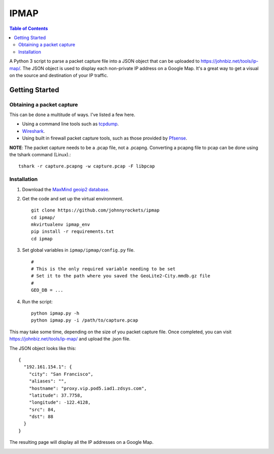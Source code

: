 IPMAP
==================


.. contents:: Table of Contents

A Python 3 script to parse a packet capture file into a JSON object that can be uploaded to https://johnbiz.net/tools/ip-map/.  The JSON object is used to display each non-private IP address on a Google Map.  It's a great way to get a visual on the source and destination of your IP traffic.


Getting Started
~~~~~~~~~~~~~~~~

Obtaining a packet capture
--------------------------

This can be done a multitude of ways.  I've listed a few here.

* Using a command line tools such as tcpdump_.
* Wireshark_.
* Using built in firewall packet capture tools, such as those provided by Pfsense_.

**NOTE**: The packet capture needs to be a .pcap file, not a .pcapng.  Converting a pcapng file to pcap can be done using the tshark command (Linux).::

    tshark -r capture.pcapng -w capture.pcap -F libpcap


Installation
------------

#. Download the `MaxMind geoip2 database`_.

#. Get the code and set up the virtual environment. ::

    git clone https://github.com/johnnyrockets/ipmap
    cd ipmap/
    mkvirtualenv ipmap_env
    pip install -r requirements.txt
    cd ipmap

#. Set global variables in ``ipmap/ipmap/config.py`` file. ::

    #
    # This is the only required variable needing to be set
    # Set it to the path where you saved the GeoLite2-City.mmdb.gz file
    #
    GEO_DB = ...

#. Run the script::

    python ipmap.py -h
    python ipmap.py -i /path/to/capture.pcap

This may take some time, depending on the size of you packet capture file.  Once completed, you can visit https://johnbiz.net/tools/ip-map/ and upload the .json file.

The JSON object looks like this::

    {
      "192.161.154.1": {
        "city": "San Francisco",
        "aliases": "",
        "hostname": "proxy.vip.pod5.iad1.zdsys.com",
        "latitude": 37.7758,
        "longitude": -122.4128,
        "src": 84,
        "dst": 88
      }
    }

The resulting page will display all the IP addresses on a Google Map.

.. image:: http://johnbiz.net/static/img/ipmap_screenshot.jpg
   :alt: Google Map with IP Address markers


.. _tcpdump: https://www.wireshark.org/docs/wsug_html_chunked/AppToolstcpdump.html
.. _Wireshark: http://www.howtogeek.com/104278/how-to-use-wireshark-to-capture-filter-and-inspect-packets/
.. _Pfsense: https://doc.pfsense.org/index.php/Sniffers,_Packet_Capture
.. _MaxMind geoip2 database: http://geolite.maxmind.com/download/geoip/database/GeoLite2-City.mmdb.gz